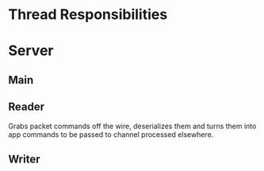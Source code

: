* Thread Responsibilities


* Server
** Main
** Reader
    Grabs packet commands off the wire, deserializes them and turns them into app commands to be passed to
    channel processed elsewhere.

** Writer



